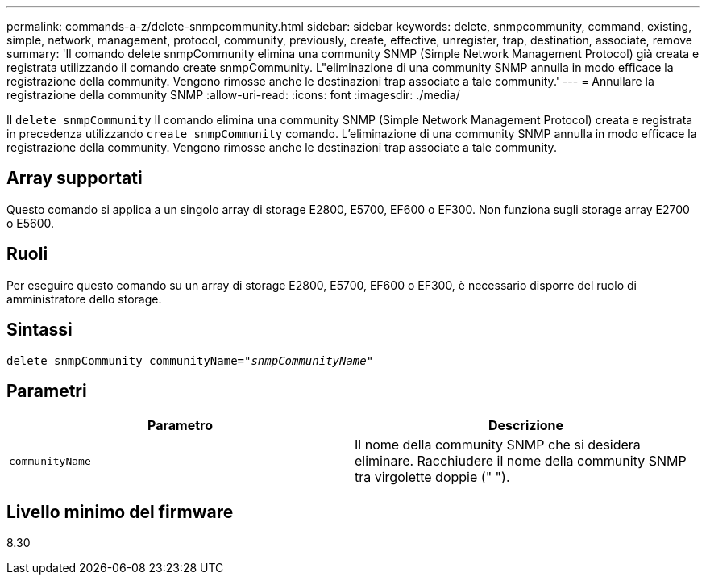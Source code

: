 ---
permalink: commands-a-z/delete-snmpcommunity.html 
sidebar: sidebar 
keywords: delete, snmpcommunity, command, existing, simple, network, management, protocol, community, previously, create, effective, unregister, trap, destination, associate, remove 
summary: 'Il comando delete snmpCommunity elimina una community SNMP (Simple Network Management Protocol) già creata e registrata utilizzando il comando create snmpCommunity. L"eliminazione di una community SNMP annulla in modo efficace la registrazione della community. Vengono rimosse anche le destinazioni trap associate a tale community.' 
---
= Annullare la registrazione della community SNMP
:allow-uri-read: 
:icons: font
:imagesdir: ./media/


[role="lead"]
Il `delete snmpCommunity` Il comando elimina una community SNMP (Simple Network Management Protocol) creata e registrata in precedenza utilizzando `create snmpCommunity` comando. L'eliminazione di una community SNMP annulla in modo efficace la registrazione della community. Vengono rimosse anche le destinazioni trap associate a tale community.



== Array supportati

Questo comando si applica a un singolo array di storage E2800, E5700, EF600 o EF300. Non funziona sugli storage array E2700 o E5600.



== Ruoli

Per eseguire questo comando su un array di storage E2800, E5700, EF600 o EF300, è necessario disporre del ruolo di amministratore dello storage.



== Sintassi

[listing, subs="+macros"]
----
pass:quotes[delete snmpCommunity communityName="_snmpCommunityName_"]
----


== Parametri

[cols="2*"]
|===
| Parametro | Descrizione 


 a| 
`communityName`
 a| 
Il nome della community SNMP che si desidera eliminare. Racchiudere il nome della community SNMP tra virgolette doppie (" ").

|===


== Livello minimo del firmware

8.30
